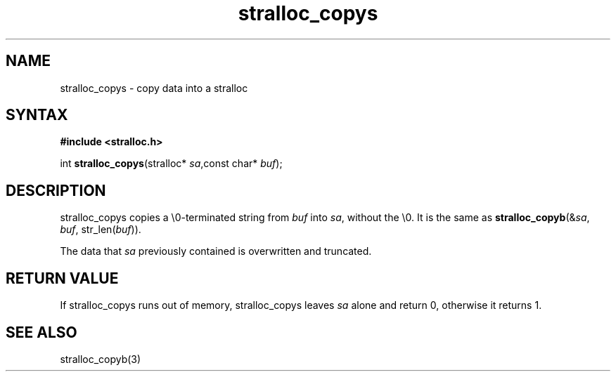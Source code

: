 .TH stralloc_copys 3
.SH NAME
stralloc_copys \- copy data into a stralloc
.SH SYNTAX
.B #include <stralloc.h>

int \fBstralloc_copys\fP(stralloc* \fIsa\fR,const char* \fIbuf\fR);
.SH DESCRIPTION
stralloc_copys copies a \\0-terminated string from \fIbuf\fR into
\fIsa\fR, without the \\0. It is the same as
\fBstralloc_copyb\fR(&\fIsa\fR, \fIbuf\fR, str_len(\fIbuf\fR)).

The data that \fIsa\fR previously contained is overwritten and truncated.
.SH "RETURN VALUE"
If stralloc_copys runs out of memory, stralloc_copys leaves \fIsa\fR
alone and return 0, otherwise it returns 1.
.SH "SEE ALSO"
stralloc_copyb(3)
